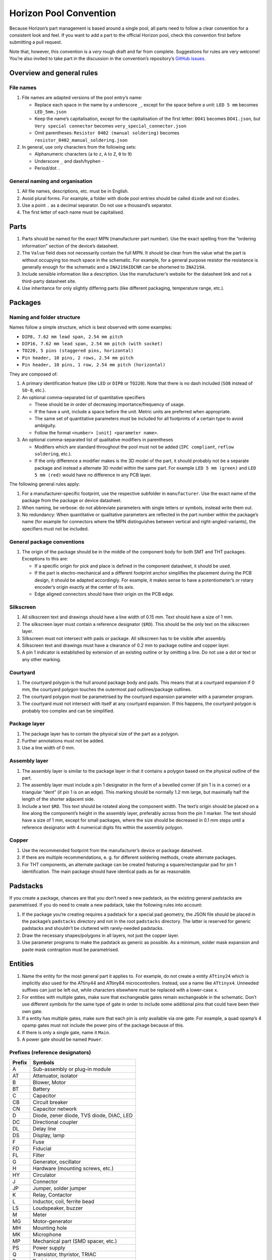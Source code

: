 Horizon Pool Convention
=======================

Because Horizon’s part management is based around a single pool, all
parts need to follow a clear convention for a consistent look and feel.
If you want to add a part to the official Horizon pool, check this
convention first before submitting a pull request.

Note that, however, this convention is a *very* rough draft and far from
complete. Suggestions for rules are very welcome! You’re also invited to
take part in the discussion in the convention’s repository’s `GitHub
issues <https://github.com/horizon-eda/horizon-pool-convention/issues>`__.

Overview and general rules
--------------------------

File names
~~~~~~~~~~

1. File names are adapted versions of the pool entry’s name:

   -  Replace each space in the name by a underscore ``_``, except for
      the space before a unit: ``LED 5 mm`` becomes ``LED_5mm.json``
   -  Keep the name’s capitalisation, except for the capitalisation of
      the first letter: ``DO41`` becomes ``DO41.json``, but
      ``Very special connector`` becomes ``very_special_connector.json``
   -  Omit parentheses: ``Resistor 0402 (manual soldering)`` becomes
      ``resistor_0402_manual_soldering.json``

2. In general, use only characters from the following sets:

   -  Alphanumeric characters (``a`` to ``z``, ``A`` to ``Z``, ``0`` to
      ``9``)
   -  Underscore ``_`` and dash/hyphen ``-``
   -  Period/dot ``.``

General naming and organisation
~~~~~~~~~~~~~~~~~~~~~~~~~~~~~~~

1. All file names, descriptions, etc. must be in English.
2. Avoid plural forms. For example, a folder with diode pool entries
   should be called ``diode`` and not ``diodes``.
3. Use a point ``.`` as a decimal separator. Do not use a thousand’s
   separator.
4. The first letter of each name must be capitalised.

Parts
-----

1. Parts should be named for the exact MPN (manufacturer part number).
   Use the exact spelling from the “ordering information” section of the
   device’s datasheet.
2. The ``Value`` field does not necessarily contain the full MPN. It
   should be clear from the value what the part is without occupying too
   much space in the schematic. For example, for a general purpose
   resistor the resistance is generally enough for the schematic and a
   ``INA219AIDCNR`` can be shortened to ``INA219A``.
3. Include sensible information like a description. Use the
   manufacturer’s website for the datasheet link and not a third-party
   datasheet site.
4. Use inheritance for only slightly differing parts (like different
   packaging, temperature range, etc.).

Packages
--------

Naming and folder structure
~~~~~~~~~~~~~~~~~~~~~~~~~~~

Names follow a simple structure, which is best observed with some
examples:

-  ``DIP8, 7.62 mm lead span, 2.54 mm pitch``
-  ``DIP16, 7.62 mm lead span, 2.54 mm pitch (with socket)``
-  ``TO220, 5 pins (staggered pins, horizontal)``
-  ``Pin header, 10 pins, 2 rows, 2.54 mm pitch``
-  ``Pin header, 10 pins, 1 row, 2.54 mm pitch (horizontal)``

They are composed of:

1. A primary identification feature (like ``LED`` or ``DIP8`` or
   ``TO220``). Note that there is no dash included (``SO8`` instead of
   ``SO-8``, etc.).
2. An optional comma-separated list of quantitative specifiers

   -  These should be in order of decreasing importance/frequency of
      usage.
   -  If the have a unit, include a space before the unit. Metric units
      are preferred when appropriate.
   -  The same set of quantitative parameters must be included for all
      footprints of a certain type to avoid ambiguity.
   -  Follow the format ``<number> [unit] <parameter name>``.

3. An optional comma-separated list of qualitative modifiers in
   parentheses

   -  Modifiers which are standard throughout the pool must not be added
      (``IPC compliant``, ``reflow soldering``, etc.).
   -  If the only difference a modifier makes is the 3D model of the
      part, it should probably not be a separate package and instead a
      alternate 3D model within the same part. For example
      ``LED 5 mm (green)`` and ``LED 5 mm (red)`` would have no
      difference in any PCB layer.

The following general rules apply:

1. For a manufacturer-specific footprint, use the respective subfolder
   in ``manufacturer``. Use the exact name of the package from the
   package or device datasheet.
2. When naming, be verbose: do not abbreviate parameters with single
   letters or symbols, instead write them out.
3. No redundancy: When quantitative or qualitative parameters are
   reflected in the part number within the package’s name (for example
   for connectors where the MPN distinguishes between vertical and
   right-angled-variants), the specifiers must not be included.

General package conventions
~~~~~~~~~~~~~~~~~~~~~~~~~~~

1. The origin of the package should be in the middle of the component
   body for both SMT and THT packages. Exceptions to this are:

   -  If a specific origin for pick and place is defined in the
      component datasheet, it should be used.
   -  If the part is electro-mechanical and a different footprint anchor
      simplifies the placement during the PCB design, it should be
      adapted accordingly. For example, it makes sense to have a
      potentiometer’s or rotary encoder’s origin exactly at the center
      of its axis.
   -  Edge aligned connectors should have their origin on the PCB edge.

Silkscreen
~~~~~~~~~~

1. All silkscreen text and drawings should have a line width of 0.15 mm.
   Text should have a size of 1 mm.
2. The silkscreen layer must contain a reference designator (``$RD``).
   This should be the only text on the silkscreen layer.
3. Silkscreen must not intersect with pads or package. All silkscreen
   has to be visible after assembly.
4. Silkscreen text and drawings must have a clearance of 0.2 mm to
   package outline and copper layer.
5. A pin 1 indicator is established by extension of an existing outline
   or by omitting a line. Do not use a dot or text or any other marking.

Courtyard
~~~~~~~~~

1. The courtyard polygon is the hull around package body and pads. This
   means that at a courtyard expansion if 0 mm, the courtyard polygon
   touches the outermost pad outlines/package outlines.
2. The courtyard polygon must be parametrised by the courtyard expansion
   parameter with a parameter program.
3. The courtyard must not intersect with itself at any courtyard
   expansion. If this happens, the courtyard polygon is probably too
   complex and can be simplified.

Package layer
~~~~~~~~~~~~~

1. The package layer has to contain the physical size of the part as a
   polygon.
2. Further annotations must not be added.
3. Use a line width of 0 mm.

Assembly layer
~~~~~~~~~~~~~~

1. The assembly layer is similar to the package layer in that it
   contains a polygon based on the physical outline of the part.
2. The assembly layer must include a pin 1 designator in the form of a
   bevelled corner (if pin 1 is in a corner) or a triangular “dent” (if
   pin 1 is on an edge). This marking should be normally 1.2 mm large,
   but maximally half the length of the shorter adjacent side.
3. Include a text ``$RD``. This text should be rotated along the
   component width. The text’s origin should be placed on a line along
   the component’s height in the assembly layer, preferably across from
   the pin 1 marker. The text should have a size of 1 mm, except for
   small packages, where the size should be decreased in 0.1 mm steps
   until a reference designator with 4 numerical digits fits within the
   assembly polygon.

Copper
~~~~~~

1. Use the recommended footprint from the manufacturer’s device or
   package datasheet.
2. If there are multiple recommendations, e. g. for different soldering
   methods, create alternate packages.
3. For THT components, an alternate package can be created featuring a
   square/rectangular pad for pin 1 identification. The main package
   should have identical pads as far as reasonable.

Padstacks
---------

If you create a package, chances are that you don’t need a new padstack,
as the existing general padstacks are parametrised. If you do need to
create a new padstack, take the following rules into account:

1. If the package you’re creating requires a padstack for a special pad
   geometry, the JSON file should be placed in the package’s
   ``padstacks`` directory and not in the root ``padstacks`` directory.
   The latter is reserved for generic padstacks and shouldn’t be
   cluttered with rarely-needed padstacks.
2. Draw the necessary shapes/polygons in all layers, not just the copper
   layer.
3. Use parameter programs to make the padstack as generic as possible.
   As a minimum, solder mask expansion and paste mask contraption must
   be parametrised.

Entities
--------

1. Name the entity for the most general part it applies to. For example,
   do not create a entity ``ATtiny24`` which is implicitly also used for
   the ATtiny44 and ATtiny84 microcontrollers. Instead, use a name like
   ``ATtinyx4``. Unneeded suffixes can just be left out, while
   characters elsewhere must be replaced with a lower-case ``x``.
2. For entities with multiple gates, make sure that exchangeable gates
   remain exchangeable in the schematic. Don’t use different symbols for
   the same type of gate in order to include some additional pins that
   could have been their own gate.
3. If a entity has multiple gates, make sure that each pin is only
   available via one gate. For example, a quad opamp’s 4 opamp gates
   must not include the power pins of the package because of this.
4. If there is only a single gate, name it ``Main``.
5. A power gate should be named ``Power``.

Prefixes (reference designators)
~~~~~~~~~~~~~~~~~~~~~~~~~~~~~~~~

====== ========================================
Prefix Symbols
====== ========================================
A      Sub-assembly or plug-in module
AT     Attenuator, isolator
B      Blower, Motor
BT     Battery
C      Capacitor
CB     Circuit breaker
CN     Capacitor network
D      Diode, zener diode, TVS diode, DIAC, LED
DC     Directional coupler
DL     Delay line
DS     Display, lamp
F      Fuse
FD     Fiducial
FL     Filter
G      Generator, oscillator
H      Hardware (mounting screws, etc.)
HY     Circulator
J      Connector
JP     Jumper, solder jumper
K      Relay, Contactor
L      Inductor, coil, ferrite bead
LS     Loudspeaker, buzzer
M      Meter
MG     Motor-generator
MH     Mounting hole
MK     Microphone
MP     Mechanical part (SMD spacer, etc.)
PS     Power supply
Q      Transistor, thyristor, TRIAC
R      Resistor
RN     Resistor network
RT     Thermistor
S      Switch
T      Transformer
TC     Thermocouple
TP     Test point
U      Integrated circuit, inseparable assembly
V      Electron tube
W      Wire, cable, cable assembly
Y      Crystal, ceramic oscillator
====== ========================================

Symbols
-------

1. Symbols must have one text ``$REFDES`` and one ``$VALUE``. They both
   should be sized 1.5 mm.
2. Use names as generic as possible (cf. entities).
3. All pin connection points must be on the 1.25 mm grid and at the
   outside of the symbol.

Discrete components
~~~~~~~~~~~~~~~~~~~

General symbols (ICs, etc.)
~~~~~~~~~~~~~~~~~~~~~~~~~~~

1. Group pins by function, not by pin number. For example, a LED
   driver’s SPI pins should be placed next to each other, even if they
   are far apart on the physical device.
2. If the unit has alternate pin names or using custom pin names is
   reasonable (e.g. for connectors), enable the “can expand” setting, so
   users can prevent colliding pin names in their schematics regardless
   of pin name length.
3. Consider only the default pin names for the symbol width. Do not make
   the symbol wide enough to accommodate all possibilities; instead, use
   the “can expand” setting to let the user choose the width.
4. Use pin decorations (clock, inverted, etc.) only for digital pins.
5. Do not use a “inverted” decoration for pins whose name already
   indicates inversion (``n`` or ``/`` in front, overbar, etc.)
6. The symbol must have a border around it. the ``$REFDES`` text is to
   be placed above the border, ``$VALUE`` below. All other text must be
   within the border.

Units
-----

1. Use the pin names exactly like they are written in the device’s
   datasheet.
2. Assign electrical functions to the pins according to the device
   datasheet.
3. List all alternate pin names. For example, microcontrollers’ pins
   often have a lot of alternate functions, which should all be listed
   here.
4. Do not include annotations for the pin names from the datasheet like
   footnotes or other markings with a special meaning only explained in
   the datasheet.

